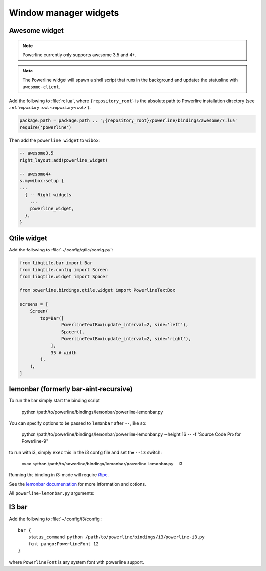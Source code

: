 **********************
Window manager widgets
**********************

Awesome widget
==============

.. note:: Powerline currently only supports awesome 3.5 and 4+.

.. note:: The Powerline widget will spawn a shell script that runs in the 
   background and updates the statusline with ``awesome-client``.

Add the following to :file:`rc.lua`, where ``{repository_root}`` is the absolute 
path to Powerline installation directory (see :ref:`repository root 
<repository-root>`):

.. code-block:: lua

   package.path = package.path .. ';{repository_root}/powerline/bindings/awesome/?.lua'
   require('powerline')

Then add the ``powerline_widget`` to ``wibox``:

.. code-block:: lua

   -- awesome3.5
   right_layout:add(powerline_widget)
   
   -- awesome4+
   s.mywibox:setup {
   ...
     { -- Right widgets
       ...
       powerline_widget,
     },
   }

Qtile widget
============

Add the following to :file:`~/.config/qtile/config.py`:

.. code-block:: python

   from libqtile.bar import Bar
   from libqtile.config import Screen
   from libqtile.widget import Spacer

   from powerline.bindings.qtile.widget import PowerlineTextBox

   screens = [
       Screen(
           top=Bar([
                   PowerlineTextBox(update_interval=2, side='left'),
                   Spacer(),
                   PowerlineTextBox(update_interval=2, side='right'),
               ],
               35 # width
           ),
       ),
   ]

.. _lemonbar-usage:

lemonbar (formerly bar-aint-recursive)
======================================

To run the bar simply start the binding script:

    python /path/to/powerline/bindings/lemonbar/powerline-lemonbar.py

You can specify options to be passed to ``lemonbar`` after ``--``, like so:

    python /path/to/powerline/bindings/lemonbar/powerline-lemonbar.py --height 16 -- -f "Source Code Pro for Powerline-9"

to run with i3, simply ``exec`` this in the i3 config file and set the ``--i3`` switch:

    exec python /path/to/powerline/bindings/lemonbar/powerline-lemonbar.py --i3

Running the binding in i3-mode will require `i3ipc <https://github.com/acrisci/i3ipc-python>`_.

See the `lemonbar documentation <https://github.com/LemonBoy/bar>`_ for more 
information and options.

All ``powerline-lemonbar.py`` arguments:

.. automan:: powerline.commands.lemonbar
   :prog: powerline-lemonbar.py
   :minimal: true

I3 bar
======

Add the following to :file:`~/.config/i3/config`::

    bar {
        status_command python /path/to/powerline/bindings/i3/powerline-i3.py
        font pango:PowerlineFont 12
    }

where ``PowerlineFont`` is any system font with powerline support.
